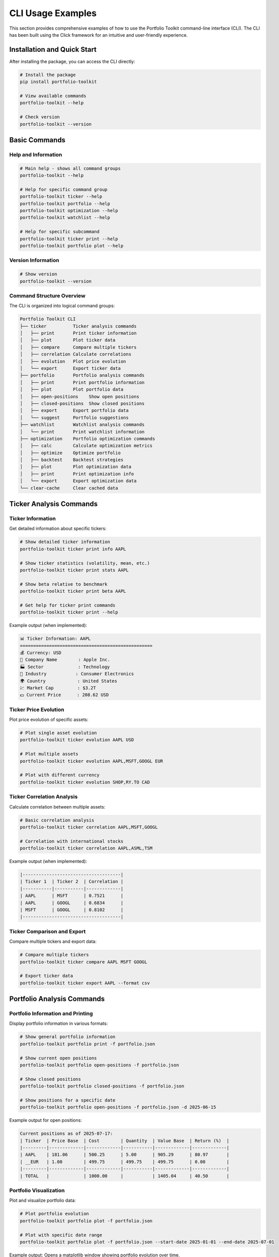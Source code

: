 CLI Usage Examples
==================

This section provides comprehensive examples of how to use the Portfolio Toolkit command-line interface (CLI). The CLI has been built using the Click framework for an intuitive and user-friendly experience.

Installation and Quick Start
-----------------------------

After installing the package, you can access the CLI directly:

.. code-block:: bash

   # Install the package
   pip install portfolio-toolkit

   # View available commands
   portfolio-toolkit --help

   # Check version
   portfolio-toolkit --version

Basic Commands
--------------

Help and Information
~~~~~~~~~~~~~~~~~~~~

.. code-block:: bash

   # Main help - shows all command groups
   portfolio-toolkit --help

   # Help for specific command group
   portfolio-toolkit ticker --help
   portfolio-toolkit portfolio --help
   portfolio-toolkit optimization --help
   portfolio-toolkit watchlist --help

   # Help for specific subcommand
   portfolio-toolkit ticker print --help
   portfolio-toolkit portfolio plot --help

Version Information
~~~~~~~~~~~~~~~~~~~

.. code-block:: bash

   # Show version
   portfolio-toolkit --version

Command Structure Overview
~~~~~~~~~~~~~~~~~~~~~~~~~~

The CLI is organized into logical command groups:

.. code-block:: text

   Portfolio Toolkit CLI
   ├── ticker          Ticker analysis commands
   │   ├── print       Print ticker information
   │   ├── plot        Plot ticker data
   │   ├── compare     Compare multiple tickers
   │   ├── correlation Calculate correlations
   │   ├── evolution   Plot price evolution
   │   └── export      Export ticker data
   ├── portfolio       Portfolio analysis commands
   │   ├── print       Print portfolio information
   │   ├── plot        Plot portfolio data
   │   ├── open-positions    Show open positions
   │   ├── closed-positions  Show closed positions
   │   ├── export      Export portfolio data
   │   └── suggest     Portfolio suggestions
   ├── watchlist       Watchlist analysis commands
   │   └── print       Print watchlist information
   ├── optimization    Portfolio optimization commands
   │   ├── calc        Calculate optimization metrics
   │   ├── optimize    Optimize portfolio
   │   ├── backtest    Backtest strategies
   │   ├── plot        Plot optimization data
   │   ├── print       Print optimization info
   │   └── export      Export optimization data
   └── clear-cache     Clear cached data

Ticker Analysis Commands
------------------------

Ticker Information
~~~~~~~~~~~~~~~~~~

Get detailed information about specific tickers:

.. code-block:: bash

   # Show detailed ticker information
   portfolio-toolkit ticker print info AAPL

   # Show ticker statistics (volatility, mean, etc.)
   portfolio-toolkit ticker print stats AAPL

   # Show beta relative to benchmark
   portfolio-toolkit ticker print beta AAPL

   # Get help for ticker print commands
   portfolio-toolkit ticker print --help

Example output (when implemented):

.. code-block:: text

   📊 Ticker Information: AAPL
   ==================================================
   💰 Currency: USD
   🏢 Company Name        : Apple Inc.
   🏭 Sector             : Technology
   🔧 Industry           : Consumer Electronics
   🌍 Country            : United States
   💹 Market Cap         : $3.2T
   💵 Current Price      : 208.62 USD

Ticker Price Evolution
~~~~~~~~~~~~~~~~~~~~~~

Plot price evolution of specific assets:

.. code-block:: bash

   # Plot single asset evolution
   portfolio-toolkit ticker evolution AAPL USD

   # Plot multiple assets
   portfolio-toolkit ticker evolution AAPL,MSFT,GOOGL EUR

   # Plot with different currency
   portfolio-toolkit ticker evolution SHOP,RY.TO CAD

Ticker Correlation Analysis
~~~~~~~~~~~~~~~~~~~~~~~~~~~

Calculate correlation between multiple assets:

.. code-block:: bash

   # Basic correlation analysis
   portfolio-toolkit ticker correlation AAPL,MSFT,GOOGL

   # Correlation with international stocks
   portfolio-toolkit ticker correlation AAPL,ASML,TSM

Example output (when implemented):

.. code-block:: text

   |-------------------------------------|
   | Ticker 1  | Ticker 2  | Correlation |
   |-----------|-----------|-------------|
   | AAPL      | MSFT      | 0.7521      |
   | AAPL      | GOOGL     | 0.6834      |
   | MSFT      | GOOGL     | 0.8102      |
   |-------------------------------------|

Ticker Comparison and Export
~~~~~~~~~~~~~~~~~~~~~~~~~~~~~

Compare multiple tickers and export data:

.. code-block:: bash

   # Compare multiple tickers
   portfolio-toolkit ticker compare AAPL MSFT GOOGL

   # Export ticker data
   portfolio-toolkit ticker export AAPL --format csv

Portfolio Analysis Commands
---------------------------

Portfolio Information and Printing
~~~~~~~~~~~~~~~~~~~~~~~~~~~~~~~~~~~

Display portfolio information in various formats:

.. code-block:: bash

   # Show general portfolio information
   portfolio-toolkit portfolio print -f portfolio.json

   # Show current open positions
   portfolio-toolkit portfolio open-positions -f portfolio.json

   # Show closed positions
   portfolio-toolkit portfolio closed-positions -f portfolio.json

   # Show positions for a specific date
   portfolio-toolkit portfolio open-positions -f portfolio.json -d 2025-06-15

Example output for open positions:

.. code-block:: text

   Current positions as of 2025-07-17:
   | Ticker  | Price Base  | Cost        | Quantity  | Value Base  | Return (%)  |
   |---------|-------------|-------------|-----------|-------------|-------------|
   | AAPL    | 181.06      | 500.25      | 5.00      | 905.29      | 80.97       |
   | __EUR   | 1.00        | 499.75      | 499.75    | 499.75      | 0.00        |
   |---------|-------------|-------------|-----------|-------------|-------------|
   | TOTAL   |             | 1000.00     |           | 1405.04     | 40.50       |

Portfolio Visualization
~~~~~~~~~~~~~~~~~~~~~~~

Plot and visualize portfolio data:

.. code-block:: bash

   # Plot portfolio evolution
   portfolio-toolkit portfolio plot -f portfolio.json

   # Plot with specific date range
   portfolio-toolkit portfolio plot -f portfolio.json --start-date 2025-01-01 --end-date 2025-07-01

Example output: Opens a matplotlib window showing portfolio evolution over time.

Portfolio Export and Suggestions
~~~~~~~~~~~~~~~~~~~~~~~~~~~~~~~~~

Export portfolio data and get investment suggestions:

.. code-block:: bash

   # Export portfolio data
   portfolio-toolkit portfolio export -f portfolio.json --format csv

   # Get portfolio suggestions
   portfolio-toolkit portfolio suggest -f portfolio.json

Example export output:

.. code-block:: text

   Date,Ticker,Type,Quantity,Price,Currency
   2023-01-15,AAPL,buy,10,150.25,USD
   2023-02-01,__EUR,deposit,500.00,1.00,EUR
   2023-03-15,AAPL,sell,2,160.50,USD

Watchlist Management Commands
-----------------------------

Watchlist Information
~~~~~~~~~~~~~~~~~~~~~

Manage and analyze your investment watchlists:

.. code-block:: bash

   # Print watchlist information
   portfolio-toolkit watchlist print -f watchlist.json

   # Print specific watchlist
   portfolio-toolkit watchlist print -f watchlist-sector-etf-us.json

Example output (when implemented):

.. code-block:: text

   Watchlist Information:
   | Ticker  | Name                    | Sector      | Price   | Change (%) |
   |---------|-------------------------|-------------|---------|------------|
   | VTI     | Vanguard Total Stock    | ETF         | 245.32  | +0.8%      |
   | QQQ     | Invesco QQQ Trust       | ETF         | 389.45  | +1.2%      |

Portfolio Optimization Commands
-------------------------------

Optimization Calculations
~~~~~~~~~~~~~~~~~~~~~~~~~

Calculate various optimization metrics for your portfolio:

.. code-block:: bash

   # Calculate basic optimization metrics
   portfolio-toolkit optimization calc -f portfolio.json

   # Calculate with specific parameters
   portfolio-toolkit optimization calc -f portfolio.json --risk-tolerance 0.5

Portfolio Optimization
~~~~~~~~~~~~~~~~~~~~~~

Optimize your portfolio allocation:

.. code-block:: bash

   # Basic portfolio optimization
   portfolio-toolkit optimization optimize -f portfolio.json

   # Optimize with constraints
   portfolio-toolkit optimization optimize -f portfolio.json --max-weight 0.3 --min-weight 0.05

Optimization Backtesting
~~~~~~~~~~~~~~~~~~~~~~~~~

Backtest optimization strategies:

.. code-block:: bash

   # Backtest optimization strategy
   portfolio-toolkit optimization backtest -f portfolio.json

   # Backtest with specific date range
   portfolio-toolkit optimization backtest -f portfolio.json --start-date 2023-01-01 --end-date 2024-12-31

Optimization Visualization and Export
~~~~~~~~~~~~~~~~~~~~~~~~~~~~~~~~~~~~~

Visualize and export optimization results:

.. code-block:: bash

   # Plot optimization results
   portfolio-toolkit optimization plot -f portfolio.json

   # Print optimization information
   portfolio-toolkit optimization print -f portfolio.json

   # Export optimization data
   portfolio-toolkit optimization export -f portfolio.json --format csv

Export and Debugging Commands
-----------------------------

Data Export
~~~~~~~~~~~

Export various types of data in different formats:

.. code-block:: bash

   # Export portfolio data
   portfolio-toolkit portfolio export -f portfolio.json --format csv

   # Export ticker data
   portfolio-toolkit ticker export AAPL --format json

   # Export optimization results
   portfolio-toolkit optimization export -f portfolio.json --format csv

Utility Commands
----------------

Cache Management
~~~~~~~~~~~~~~~~

Clear cached data to force fresh downloads:

.. code-block:: bash

   # Clear all cache files
   portfolio-toolkit clear-cache

Example output:

.. code-block:: text

   Found 9 cache files to delete:
     - 4 historical data files
     - 5 ticker info files

   Deleted: 20250717-AAPL_historical_data.pkl
   Deleted: 20250717-CADEUR=X_historical_data.pkl
   Deleted: 20250717-USDEUR=X_historical_data.pkl
   Deleted: 20250717-SHOP_historical_data.pkl
   Deleted: 20250717-AAPL_info.pkl

   ✅ Successfully cleared 9 cache files.

Development and Local Usage
---------------------------

For development purposes, you can run commands using the installed package:

.. code-block:: bash

   # Using the installed portfolio-toolkit command
   portfolio-toolkit --help
   portfolio-toolkit portfolio print -f portfolio.json
   portfolio-toolkit ticker print AAPL

   # For development with local changes, use module directly:
   python -m cli.cli --help
   python -m cli.cli portfolio print -f portfolio.json

Common Workflows
----------------

Portfolio Analysis Workflow
~~~~~~~~~~~~~~~~~~~~~~~~~~~~

Complete workflow for analyzing a portfolio:

.. code-block:: bash

   # 1. Check current open positions
   portfolio-toolkit portfolio open-positions -f my_portfolio.json

   # 2. Check closed positions for performance analysis
   portfolio-toolkit portfolio closed-positions -f my_portfolio.json

   # 3. Visualize portfolio evolution
   portfolio-toolkit portfolio plot -f my_portfolio.json

   # 4. Export data for external analysis
   portfolio-toolkit portfolio export -f my_portfolio.json --format csv

   # 5. Get optimization suggestions
   portfolio-toolkit portfolio suggest -f my_portfolio.json

Market Research Workflow
~~~~~~~~~~~~~~~~~~~~~~~~~

Research workflow for new investments:

.. code-block:: bash

   # 1. Get detailed ticker information
   portfolio-toolkit ticker print NVDA

   # 2. Check price evolution
   portfolio-toolkit ticker evolution NVDA EUR

   # 3. Compare with similar stocks
   portfolio-toolkit ticker correlation NVDA,AMD,INTC

   # 4. Compare multiple tickers side by side
   portfolio-toolkit ticker compare NVDA AMD INTC

Portfolio Optimization Workflow
~~~~~~~~~~~~~~~~~~~~~~~~~~~~~~~

Optimize your portfolio allocation:

.. code-block:: bash

   # 1. Calculate current optimization metrics
   portfolio-toolkit optimization calc -f portfolio.json

   # 2. Optimize portfolio allocation
   portfolio-toolkit optimization optimize -f portfolio.json

   # 3. Backtest the optimization strategy
   portfolio-toolkit optimization backtest -f portfolio.json

   # 4. Visualize optimization results
   portfolio-toolkit optimization plot -f portfolio.json

   # 5. Export optimization data
   portfolio-toolkit optimization export -f portfolio.json

Error Handling
--------------

The CLI provides helpful error messages for common issues:

File Not Found
~~~~~~~~~~~~~~

.. code-block:: bash

   $ portfolio-toolkit portfolio print -f nonexistent.json
   Error: Portfolio file 'nonexistent.json' not found.

Invalid Ticker
~~~~~~~~~~~~~~

.. code-block:: bash

   $ portfolio-toolkit ticker print INVALID
   ❌ Error getting ticker information: No data found for ticker INVALID

Missing Arguments
~~~~~~~~~~~~~~~~~

.. code-block:: bash

   $ portfolio-toolkit ticker evolution
   Usage: portfolio-toolkit ticker evolution [OPTIONS] TICKERS CURRENCY
   Try 'portfolio-toolkit ticker evolution --help' for help.

   Error: Missing argument 'TICKERS'.

Network Issues
~~~~~~~~~~~~~~

.. code-block:: bash

   $ portfolio-toolkit ticker print AAPL
   ❌ Error getting ticker information: HTTPSConnectionPool(...): Max retries exceeded

Best Practices
--------------

1. **Use absolute paths** for portfolio files when running from different directories:

   .. code-block:: bash

      portfolio-toolkit portfolio print -f /path/to/portfolio.json

2. **Clear cache periodically** to ensure fresh data:

   .. code-block:: bash

      portfolio-toolkit clear-cache

3. **Use specific dates** for historical analysis:

   .. code-block:: bash

      portfolio-toolkit portfolio open-positions -f portfolio.json -d 2025-06-30

4. **Combine commands** for comprehensive analysis:

   .. code-block:: bash

      # Analysis script
      portfolio-toolkit clear-cache
      portfolio-toolkit portfolio open-positions -f portfolio.json
      portfolio-toolkit portfolio plot -f portfolio.json
      portfolio-toolkit optimization calc -f portfolio.json

5. **Export data** for further analysis in other tools:

   .. code-block:: bash

      portfolio-toolkit portfolio export -f portfolio.json --format csv > analysis/transactions.csv

6. **Use command groups** to organize your analysis:

   .. code-block:: bash

      # Start with portfolio analysis
      portfolio-toolkit portfolio --help
      
      # Then move to ticker research
      portfolio-toolkit ticker --help
      
      # Finally optimize
      portfolio-toolkit optimization --help

Command Reference Quick Card
----------------------------

.. code-block:: text

   Portfolio Toolkit CLI - Organized Command Structure
   ==================================================

   Main Command Groups:
   ├── ticker              Ticker analysis and research
   │   ├── print           Show ticker information
   │   ├── plot            Plot ticker price data
   │   ├── compare         Compare multiple tickers
   │   ├── correlation     Calculate correlations
   │   ├── evolution       Plot price evolution
   │   └── export          Export ticker data
   │
   ├── portfolio           Portfolio analysis and management
   │   ├── print           Show portfolio information
   │   ├── plot            Plot portfolio data
   │   ├── open-positions  Show current open positions
   │   ├── closed-positions Show historical closed positions
   │   ├── export          Export portfolio data
   │   └── suggest         Get portfolio suggestions
   │
   ├── watchlist           Watchlist management
   │   └── print           Show watchlist information
   │
   ├── optimization        Portfolio optimization tools
   │   ├── calc            Calculate optimization metrics
   │   ├── optimize        Optimize portfolio allocation
   │   ├── backtest        Backtest optimization strategies
   │   ├── plot            Plot optimization results
   │   ├── print           Show optimization information
   │   └── export          Export optimization data
   │
   └── clear-cache         Clear cached data

   Usage Pattern:
   portfolio-toolkit <group> <command> [OPTIONS] [ARGS]

   Examples:
   portfolio-toolkit ticker print AAPL
   portfolio-toolkit portfolio open-positions -f portfolio.json
   portfolio-toolkit optimization calc -f portfolio.json

Getting Help
------------

For more help with any command:

.. code-block:: bash

   # General help
   portfolio-toolkit --help

   # Command group help
   portfolio-toolkit <group> --help

   # Specific command help
   portfolio-toolkit <group> <command> --help

   # Examples
   portfolio-toolkit ticker --help
   portfolio-toolkit portfolio print --help
   portfolio-toolkit optimization calc --help
